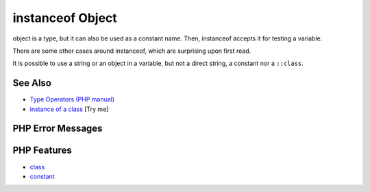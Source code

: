 .. _instanceof-object:

instanceof Object
-----------------

.. meta::
	:description:
		instanceof Object: object is a type, but it can also be used as a constant name.
	:twitter:card: summary_large_image
	:twitter:site: @exakat
	:twitter:title: instanceof Object
	:twitter:description: instanceof Object: object is a type, but it can also be used as a constant name
	:twitter:creator: @exakat
	:twitter:image:src: https://php-tips.readthedocs.io/en/latest/_images/instanceof_class.png
	:og:image: https://php-tips.readthedocs.io/en/latest/_images/instanceof_class.png
	:og:title: instanceof Object
	:og:type: article
	:og:description: object is a type, but it can also be used as a constant name
	:og:url: https://php-tips.readthedocs.io/en/latest/tips/instanceof_class.html
	:og:locale: en

.. raw:: html

	<script type="application/ld+json">{"@context":"https:\/\/schema.org","@graph":[{"@type":"WebPage","@id":"https:\/\/php-tips.readthedocs.io\/en\/latest\/tips\/instanceof_class.html","url":"https:\/\/php-tips.readthedocs.io\/en\/latest\/tips\/instanceof_class.html","name":"instanceof Object","isPartOf":{"@id":"https:\/\/www.exakat.io\/"},"datePublished":"Tue, 24 Jun 2025 19:49:50 +0000","dateModified":"Tue, 24 Jun 2025 19:49:50 +0000","description":"object is a type, but it can also be used as a constant name","inLanguage":"en-US","potentialAction":[{"@type":"ReadAction","target":["https:\/\/php-tips.readthedocs.io\/en\/latest\/tips\/instanceof_class.html"]}]},{"@type":"WebSite","@id":"https:\/\/www.exakat.io\/","url":"https:\/\/www.exakat.io\/","name":"Exakat","description":"Smart PHP static analysis","inLanguage":"en-US"}]}</script>

.. image:: ../images/instanceof_class.png

object is a type, but it can also be used as a constant name. Then, instanceof accepts it for testing a variable. 

There are some other cases around instanceof, which are surprising upon first read.

It is possible to use a string or an object in a variable, but not a direct string, a constant nor a ``::class``.

See Also
________

* `Type Operators (PHP manual) <https://www.php.net/manual/en/language.operators.type.php>`_
* `instance of a class <https://3v4l.org/Qig0E>`_ [Try me]


PHP Error Messages
__________________



PHP Features
____________

* `class <https://php-dictionary.readthedocs.io/en/latest/dictionary/class.ini.html>`_

* `constant <https://php-dictionary.readthedocs.io/en/latest/dictionary/constant.ini.html>`_


